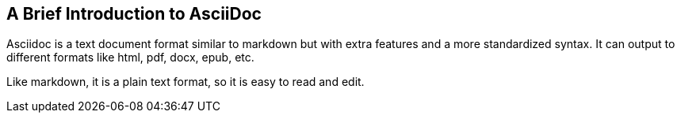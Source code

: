 == A Brief Introduction to AsciiDoc

Asciidoc is a text document format similar to markdown but with extra features and a more standardized syntax. It can output to different formats like html, pdf, docx, epub, etc.

Like markdown, it is a plain text format, so it is easy to read and edit.